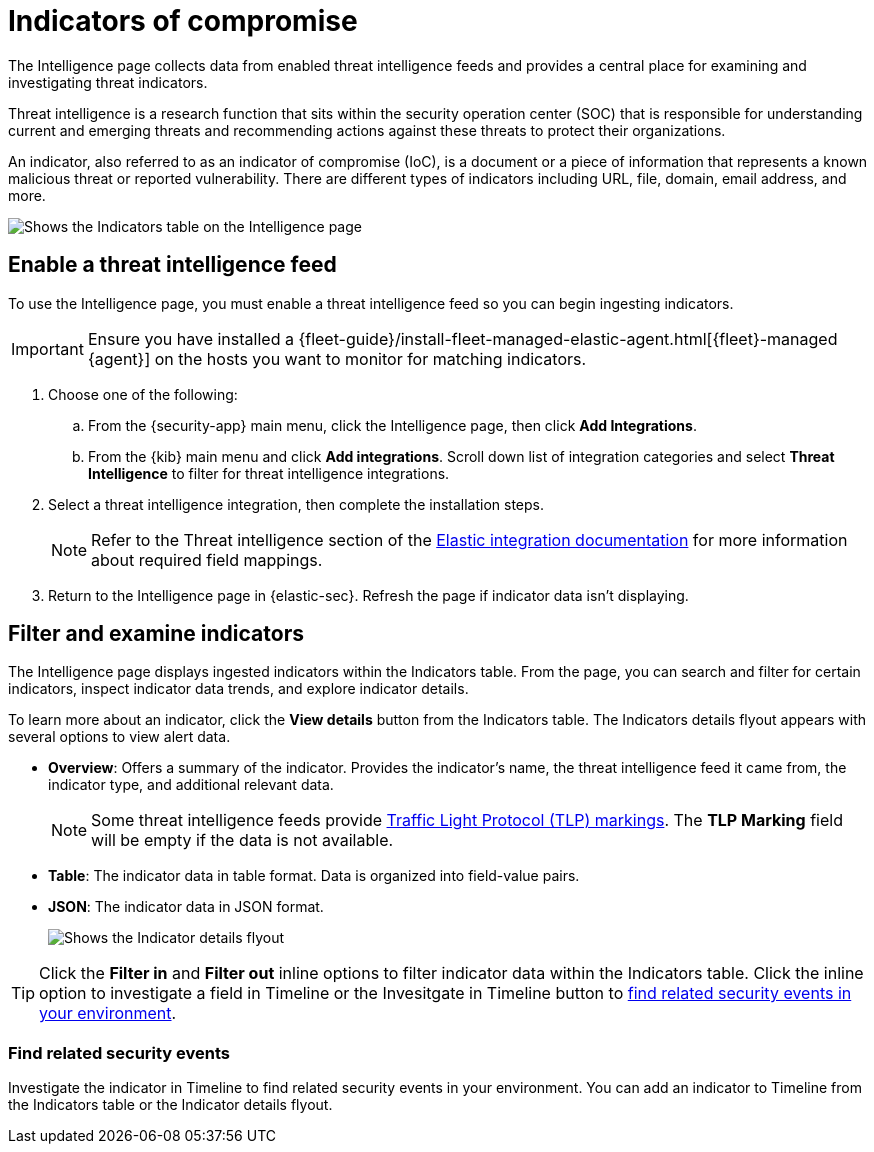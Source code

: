 [[indicators-of-compromise]]
= Indicators of compromise

The Intelligence page collects data from enabled threat intelligence feeds and provides a central place for examining and investigating threat indicators.

Threat intelligence is a research function that sits within the security operation center (SOC) that is responsible for understanding current and emerging threats and recommending actions against these threats to protect their organizations.

An indicator, also referred to as an indicator of compromise (IoC), is a document or a piece of information that represents a known malicious threat or reported vulnerability. There are different types of indicators including URL, file, domain, email address, and more.

[role="screenshot"]
image::images/indicators-table.png[Shows the Indicators table on the Intelligence page]

[discrete]
[[enable-ti-feed]]
== Enable a threat intelligence feed

To use the Intelligence page, you must enable a threat intelligence feed so you can begin ingesting indicators.

IMPORTANT: Ensure you have installed a {fleet-guide}/install-fleet-managed-elastic-agent.html[{fleet}-managed {agent}] on the hosts you want to monitor for matching indicators.

. Choose one of the following:
.. From the {security-app} main menu, click the Intelligence page, then click *Add Integrations*.
.. From the {kib} main menu and click *Add integrations*. Scroll down list of integration categories and select *Threat Intelligence* to filter for threat intelligence integrations.
. Select a threat intelligence integration, then complete the installation steps.
+
NOTE: Refer to the Threat intelligence section of the https://docs.elastic.co/integrations[Elastic integration documentation] for more information about required field mappings.

. Return to the Intelligence page in {elastic-sec}. Refresh the page if indicator data isn't displaying.

[discrete]
[[filter-inspect-indicators]]
== Filter and examine indicators

The Intelligence page displays ingested indicators within the Indicators table. From the page, you can search and filter for certain indicators, inspect indicator data trends, and explore indicator details.

To learn more about an indicator, click the *View details* button from the Indicators table. The Indicators details flyout appears with several options to view alert data.

* *Overview*: Offers a summary of the indicator.  Provides the indicator's name, the threat intelligence feed it came from, the indicator type, and additional relevant data.
+
NOTE: Some threat intelligence feeds provide  https://www.cisa.gov/tlp#:~:text=Introduction,shared%20with%20the%20appropriate%20audience[Traffic Light Protocol (TLP) markings]. The *TLP Marking* field will be empty if the data is not available.

* *Table*: The indicator data in table format. Data is organized into field-value pairs.
* *JSON*: The indicator data in JSON format.
+
[role="screenshot"]
image::images/indicator-details-flyout.png[Shows the Indicator details flyout]

TIP: Click the *Filter in* and *Filter out* inline options to filter indicator data within the Indicators table. Click the inline option to investigate a field in Timeline or the Invesitgate in Timeline button to <<find-related-events, find related security events in your environment>>.

[discrete]
[[find-related-events]]
=== Find related security events

Investigate the indicator in Timeline to find related security events in your environment. You can add an indicator to Timeline from the Indicators table or the Indicator details flyout.
